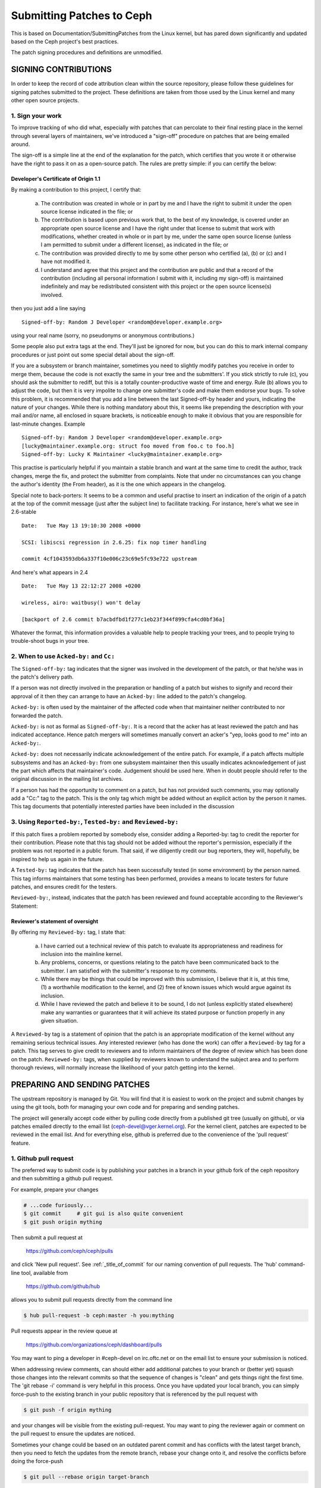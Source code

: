 ==========================
Submitting Patches to Ceph
==========================

This is based on Documentation/SubmittingPatches from the Linux kernel,
but has pared down significantly and updated based on the Ceph project's
best practices.

The patch signing procedures and definitions are unmodified.


SIGNING CONTRIBUTIONS
=====================

In order to keep the record of code attribution clean within the
source repository, please follow these guidelines for signing 
patches submitted to the project.  These definitions are taken
from those used by the Linux kernel and many other open source
projects.


1. Sign your work
-----------------

To improve tracking of who did what, especially with patches that can
percolate to their final resting place in the kernel through several
layers of maintainers, we've introduced a "sign-off" procedure on
patches that are being emailed around.

The sign-off is a simple line at the end of the explanation for the
patch, which certifies that you wrote it or otherwise have the right to
pass it on as a open-source patch.  The rules are pretty simple: if you
can certify the below:

Developer's Certificate of Origin 1.1
^^^^^^^^^^^^^^^^^^^^^^^^^^^^^^^^^^^^^

By making a contribution to this project, I certify that:

   (a) The contribution was created in whole or in part by me and I
       have the right to submit it under the open source license
       indicated in the file; or

   (b) The contribution is based upon previous work that, to the best
       of my knowledge, is covered under an appropriate open source
       license and I have the right under that license to submit that
       work with modifications, whether created in whole or in part
       by me, under the same open source license (unless I am
       permitted to submit under a different license), as indicated
       in the file; or

   (c) The contribution was provided directly to me by some other
       person who certified (a), (b) or (c) and I have not modified
       it.

   (d) I understand and agree that this project and the contribution
       are public and that a record of the contribution (including all
       personal information I submit with it, including my sign-off) is
       maintained indefinitely and may be redistributed consistent with
       this project or the open source license(s) involved.

then you just add a line saying ::

        Signed-off-by: Random J Developer <random@developer.example.org>


using your real name (sorry, no pseudonyms or anonymous contributions.)

Some people also put extra tags at the end.  They'll just be ignored for
now, but you can do this to mark internal company procedures or just
point out some special detail about the sign-off. 

If you are a subsystem or branch maintainer, sometimes you need to slightly
modify patches you receive in order to merge them, because the code is not
exactly the same in your tree and the submitters'. If you stick strictly to
rule (c), you should ask the submitter to rediff, but this is a totally
counter-productive waste of time and energy. Rule (b) allows you to adjust
the code, but then it is very impolite to change one submitter's code and
make them endorse your bugs. To solve this problem, it is recommended that
you add a line between the last Signed-off-by header and yours, indicating
the nature of your changes. While there is nothing mandatory about this, it
seems like prepending the description with your mail and/or name, all
enclosed in square brackets, is noticeable enough to make it obvious that
you are responsible for last-minute changes. Example ::

        Signed-off-by: Random J Developer <random@developer.example.org>
        [lucky@maintainer.example.org: struct foo moved from foo.c to foo.h]
        Signed-off-by: Lucky K Maintainer <lucky@maintainer.example.org>

This practise is particularly helpful if you maintain a stable branch and
want at the same time to credit the author, track changes, merge the fix,
and protect the submitter from complaints. Note that under no circumstances
can you change the author's identity (the From header), as it is the one
which appears in the changelog.

Special note to back-porters: It seems to be a common and useful practise
to insert an indication of the origin of a patch at the top of the commit
message (just after the subject line) to facilitate tracking. For instance,
here's what we see in 2.6-stable ::

        Date:   Tue May 13 19:10:30 2008 +0000

        SCSI: libiscsi regression in 2.6.25: fix nop timer handling

        commit 4cf1043593db6a337f10e006c23c69e5fc93e722 upstream

And here's what appears in 2.4 ::

        Date:   Tue May 13 22:12:27 2008 +0200

        wireless, airo: waitbusy() won't delay

        [backport of 2.6 commit b7acbdfbd1f277c1eb23f344f899cfa4cd0bf36a]

Whatever the format, this information provides a valuable help to people
tracking your trees, and to people trying to trouble-shoot bugs in your
tree.


2. When to use ``Acked-by:`` and ``Cc:``
----------------------------------------

The ``Signed-off-by:`` tag indicates that the signer was involved in the
development of the patch, or that he/she was in the patch's delivery path.

If a person was not directly involved in the preparation or handling of a
patch but wishes to signify and record their approval of it then they can
arrange to have an ``Acked-by:`` line added to the patch's changelog.

``Acked-by:`` is often used by the maintainer of the affected code when that
maintainer neither contributed to nor forwarded the patch.

``Acked-by:`` is not as formal as ``Signed-off-by:``.  It is a record that the acker
has at least reviewed the patch and has indicated acceptance.  Hence patch
mergers will sometimes manually convert an acker's "yep, looks good to me"
into an ``Acked-by:``.

``Acked-by:`` does not necessarily indicate acknowledgement of the entire patch.
For example, if a patch affects multiple subsystems and has an ``Acked-by:`` from
one subsystem maintainer then this usually indicates acknowledgement of just
the part which affects that maintainer's code.  Judgement should be used here.
When in doubt people should refer to the original discussion in the mailing
list archives.

If a person has had the opportunity to comment on a patch, but has not
provided such comments, you may optionally add a "Cc:" tag to the patch.
This is the only tag which might be added without an explicit action by the
person it names.  This tag documents that potentially interested parties
have been included in the discussion


3. Using ``Reported-by:``, ``Tested-by:`` and ``Reviewed-by:``
--------------------------------------------------------------

If this patch fixes a problem reported by somebody else, consider adding a
Reported-by: tag to credit the reporter for their contribution.  Please
note that this tag should not be added without the reporter's permission,
especially if the problem was not reported in a public forum.  That said,
if we diligently credit our bug reporters, they will, hopefully, be
inspired to help us again in the future.

A ``Tested-by:`` tag indicates that the patch has been successfully tested (in
some environment) by the person named.  This tag informs maintainers that
some testing has been performed, provides a means to locate testers for
future patches, and ensures credit for the testers.

``Reviewed-by:``, instead, indicates that the patch has been reviewed and found
acceptable according to the Reviewer's Statement:

Reviewer's statement of oversight
^^^^^^^^^^^^^^^^^^^^^^^^^^^^^^^^^

By offering my ``Reviewed-by:`` tag, I state that:

   (a) I have carried out a technical review of this patch to
       evaluate its appropriateness and readiness for inclusion into
       the mainline kernel.

   (b) Any problems, concerns, or questions relating to the patch
       have been communicated back to the submitter.  I am satisfied
       with the submitter's response to my comments.

   (c) While there may be things that could be improved with this
       submission, I believe that it is, at this time, (1) a
       worthwhile modification to the kernel, and (2) free of known
       issues which would argue against its inclusion.

   (d) While I have reviewed the patch and believe it to be sound, I
       do not (unless explicitly stated elsewhere) make any
       warranties or guarantees that it will achieve its stated
       purpose or function properly in any given situation.

A ``Reviewed-by`` tag is a statement of opinion that the patch is an
appropriate modification of the kernel without any remaining serious
technical issues.  Any interested reviewer (who has done the work) can
offer a ``Reviewed-by`` tag for a patch.  This tag serves to give credit to
reviewers and to inform maintainers of the degree of review which has been
done on the patch.  ``Reviewed-by:`` tags, when supplied by reviewers known to
understand the subject area and to perform thorough reviews, will normally
increase the likelihood of your patch getting into the kernel.


PREPARING AND SENDING PATCHES
=============================

The upstream repository is managed by Git.  You will find that it
is easiest to work on the project and submit changes by using the
git tools, both for managing your own code and for preparing and
sending patches.

The project will generally accept code either by pulling code directly from
a published git tree (usually on github), or via patches emailed directly
to the email list (ceph-devel@vger.kernel.org).  For the kernel client,
patches are expected to be reviewed in the email list. And for everything
else, github is preferred due to the convenience of the 'pull request'
feature.


1. Github pull request
----------------------

The preferred way to submit code is by publishing your patches in a branch
in your github fork of the ceph repository and then submitting a github
pull request.

For example, prepare your changes

.. code-block:: bash

   # ...code furiously...
   $ git commit     # git gui is also quite convenient
   $ git push origin mything

Then submit a pull request at

    https://github.com/ceph/ceph/pulls

and click 'New pull request'. See :ref:`_title_of_commit` for our naming
convention of pull requests. The 'hub' command-line tool, available from

    https://github.com/github/hub

allows you to submit pull requests directly from the command line

.. code-block:: bash

   $ hub pull-request -b ceph:master -h you:mything

Pull requests appear in the review queue at

    https://github.com/organizations/ceph/dashboard/pulls

You may want to ping a developer in #ceph-devel on irc.oftc.net or on the
email list to ensure your submission is noticed.

When addressing review comments, can should either add additional patches to
your branch or (better yet) squash those changes into the relevant commits so
that the sequence of changes is "clean" and gets things right the first time.
The 'git rebase -i' command is very helpful in this process.  Once you have
updated your local branch, you can simply force-push to the existing branch
in your public repository that is referenced by the pull request with

.. code-block:: bash

   $ git push -f origin mything

and your changes will be visible from the existing pull-request.  You may want
to ping the reviewer again or comment on the pull request to ensure the updates
are noticed.

Sometimes your change could be based on an outdated parent commit and has
conflicts with the latest target branch, then you need to fetch the updates
from the remote branch, rebase your change onto it, and resolve the conflicts
before doing the force-push

.. code-block:: bash

   $ git pull --rebase origin target-branch

So that the pull request does not contain any "merge" commit. Instead of "merging"
the target branch, we expect a linear history in a pull request where you
commit on top of the remote branch.

Q: Which branch should I target in my pull request?

A: The target branch depends on the nature of your change:

   If you are adding a feature, target the "master" branch in your pull
   request.

   If you are fixing a bug, target the named branch corresponding to the
   major version that is currently in development. For example, if
   Infernalis is the latest stable release and Jewel is development, target
   the "jewel" branch for bugfixes. The Ceph core developers will
   periodically merge this named branch into "master". When this happens,
   the master branch will contain your fix as well.

   If you are fixing a bug (see above) *and* the bug exists in older stable
   branches (for example, the "hammer" or "infernalis" branches), then you
   should file a Redmine ticket describing your issue and fill out the
   "Backport: <branchname>" form field. This will notify other developers that
   your commit should be cherry-picked to these stable branches. For example,
   you should set "Backport: hammer" in your Redmine ticket to indicate that
   you are fixing a bug that exists on the "hammer" branch and that you
   desire that your change be cherry-picked to that branch.

Q: How to include ``Reviewed-by: tag(s)`` in my pull request?

A: You don't. If someone reviews your pull request, they should indicate they
   have done so by commenting on it with "+1", "looks good to me", "LGTM",
   and/or the entire "Reviewed-by: ..." line with their name and email address.

   The developer merging the pull request should note positive reviews and
   include the appropriate Reviewed-by: lines in the merge commit.


2. Patch submission via ceph-devel@vger.kernel.org
--------------------------------------------------

The best way to generate a patch for manual submission is to work from
a Git checkout of the Ceph source code.  You can then generate patches
with the 'git format-patch' command.  For example,

.. code-block:: bash

   $ git format-patch HEAD^^ -o mything

will take the last two commits and generate patches in the mything/
directory.  The commit you specify on the command line is the
'upstream' commit that you are diffing against.  Note that it does
not necesarily have to be an ancestor of your current commit.  You
can do something like

.. code-block:: bash

   $ git checkout -b mything
   # ... do lots of stuff ...
   $ git fetch
   # ...find out that origin/unstable has also moved forward...
   $ git format-patch origin/unstable -o mything

and the patches will be against origin/unstable.

The ``-o`` dir is optional; if left off, the patch(es) will appear in
the current directory.  This can quickly get messy.

You can also add ``--cover-letter`` and get a '0000' patch in the
mything/ directory.  That can be updated to include any overview
stuff for a multipart patch series.  If it's a single patch, don't
bother.

Make sure your patch does not include any extra files which do not
belong in a patch submission.  Make sure to review your patch -after-
generated it with ``diff(1)``, to ensure accuracy.

If your changes produce a lot of deltas, you may want to look into
splitting them into individual patches which modify things in
logical stages.  This will facilitate easier reviewing by other
kernel developers, very important if you want your patch accepted.
There are a number of scripts which can aid in this.

The ``git send-email`` command make it super easy to send patches
(particularly those prepared with git format patch).  It is careful to
format the emails correctly so that you don't have to worry about your
email client mangling whitespace or otherwise screwing things up.  It
works like so:

.. code-block:: bash

   $ git send-email --to ceph-devel@vger.kernel.org my.patch

for a single patch, or

.. code-block:: bash

   $ git send-email --to ceph-devel@vger.kernel.org mything

to send a whole patch series (prepared with, say, git format-patch).


3. Describe your changes.
-------------------------

Describe the technical detail of the change(s) your patch includes.

.. _title_of_commit:

Title of pull requests and title of commits
^^^^^^^^^^^^^^^^^^^^^^^^^^^^^^^^^^^^^^^^^^^

The text up to the first empty line in a commit message is the commit
title. Ideally it is a single short line less than 50 characters,
summarizing the change. It is required to prefix it with the
subsystem or module you are changing. For instance, the prefix
could be "doc:", "osd:", or "common:". One can use::

     git log

for more examples. Please use this convention for naming pull requests
(subsystem: short description) also, as it feeds directly into the script
that generates release notes and it's tedious to clean up at release time.

Commit message
^^^^^^^^^^^^^^

Be as specific as possible.  The WORST descriptions possible include
things like "update driver X", "bug fix for driver X", or "this patch
includes updates for subsystem X.  Please apply."

If your description starts to get long, that's a sign that you probably
need to split up your patch.  See :ref:`split_changes`.

When you submit or resubmit a patch or patch series, include the
complete patch description and justification for it.  Don't just
say that this is version N of the patch (series).  Don't expect the
patch merger to refer back to earlier patch versions or referenced
URLs to find the patch description and put that into the patch.
I.e., the patch (series) and its description should be self-contained.
This benefits both the patch merger(s) and reviewers.  Some reviewers
probably didn't even receive earlier versions of the patch.

Tag the commit
^^^^^^^^^^^^^^

If the patch fixes a logged bug entry, refer to that bug entry by
URL. In particular, if this patch fixes one or more issues
tracked by http://tracker.ceph.com, consider adding a ``Fixes:`` tag to
connect this change to addressed issue(s). So a line saying ::

     Fixes: http://tracker.ceph.com/issues/12345

is added before the ``Signed-off-by:`` line stating that this commit
addresses http://tracker.ceph.com/issues/12345. It helps the reviewer to
get more context of this bug, so she/he can hence update the issue on
the bug tracker accordingly.

So a typical commit message for revising the document could look like::

     doc: add "--foo" option to bar

     * update the man page for bar with the newly added "--foo" option.
     * fix a typo

     Fixes: http://tracker.ceph.com/issues/12345
     Signed-off-by: Random J Developer <random@developer.example.org>

.. _split_changes:

4. Separate your changes.
-------------------------

Separate *logical changes* into a single patch file.

For example, if your changes include both bug fixes and performance
enhancements for a single driver, separate those changes into two
or more patches.  If your changes include an API update, and a new
driver which uses that new API, separate those into two patches.

On the other hand, if you make a single change to numerous files,
group those changes into a single patch.  Thus a single logical change
is contained within a single patch.

If one patch depends on another patch in order for a change to be
complete, that is OK.  Simply note "this patch depends on patch X"
in your patch description.

If you cannot condense your patch set into a smaller set of patches,
then only post say 15 or so at a time and wait for review and integration.


5. Style check your changes.
----------------------------

Check your patch for basic style violations, details of which can be
found in CodingStyle.


6. No MIME, no links, no compression, no attachments.  Just plain text.
-----------------------------------------------------------------------

Developers need to be able to read and comment on the changes you are
submitting.  It is important for a kernel developer to be able to
"quote" your changes, using standard e-mail tools, so that they may
comment on specific portions of your code.

For this reason, all patches should be submitting e-mail "inline".
WARNING:  Be wary of your editor's word-wrap corrupting your patch,
if you choose to cut-n-paste your patch.

Do not attach the patch as a MIME attachment, compressed or not.
Many popular e-mail applications will not always transmit a MIME
attachment as plain text, making it impossible to comment on your
code.  A MIME attachment also takes Linus a bit more time to process,
decreasing the likelihood of your MIME-attached change being accepted.

Exception:  If your mailer is mangling patches then someone may ask
you to re-send them using MIME.

